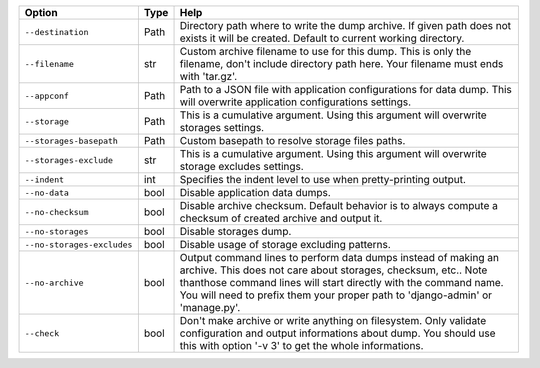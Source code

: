 +----------------------------+--------+-------------------------------------------------------------------------------------------------------------------------------------------------------------------------------------------------------------------------------------------------------------------------------------+
| Option                     | Type   | Help                                                                                                                                                                                                                                                                                |
+============================+========+=====================================================================================================================================================================================================================================================================================+
| ``--destination``          | Path   | Directory path where to write the dump archive. If given path does not exists it will be created. Default to current working directory.                                                                                                                                             |
+----------------------------+--------+-------------------------------------------------------------------------------------------------------------------------------------------------------------------------------------------------------------------------------------------------------------------------------------+
| ``--filename``             | str    | Custom archive filename to use for this dump. This is only the filename, don't include directory path here. Your filename must ends with 'tar.gz'.                                                                                                                                  |
+----------------------------+--------+-------------------------------------------------------------------------------------------------------------------------------------------------------------------------------------------------------------------------------------------------------------------------------------+
| ``--appconf``              | Path   | Path to a JSON file with application configurations for data dump. This will overwrite application configurations settings.                                                                                                                                                         |
+----------------------------+--------+-------------------------------------------------------------------------------------------------------------------------------------------------------------------------------------------------------------------------------------------------------------------------------------+
| ``--storage``              | Path   | This is a cumulative argument. Using this argument will overwrite storages settings.                                                                                                                                                                                                |
+----------------------------+--------+-------------------------------------------------------------------------------------------------------------------------------------------------------------------------------------------------------------------------------------------------------------------------------------+
| ``--storages-basepath``    | Path   | Custom basepath to resolve storage files paths.                                                                                                                                                                                                                                     |
+----------------------------+--------+-------------------------------------------------------------------------------------------------------------------------------------------------------------------------------------------------------------------------------------------------------------------------------------+
| ``--storages-exclude``     | str    | This is a cumulative argument. Using this argument will overwrite storage excludes settings.                                                                                                                                                                                        |
+----------------------------+--------+-------------------------------------------------------------------------------------------------------------------------------------------------------------------------------------------------------------------------------------------------------------------------------------+
| ``--indent``               | int    | Specifies the indent level to use when pretty-printing output.                                                                                                                                                                                                                      |
+----------------------------+--------+-------------------------------------------------------------------------------------------------------------------------------------------------------------------------------------------------------------------------------------------------------------------------------------+
| ``--no-data``              | bool   | Disable application data dumps.                                                                                                                                                                                                                                                     |
+----------------------------+--------+-------------------------------------------------------------------------------------------------------------------------------------------------------------------------------------------------------------------------------------------------------------------------------------+
| ``--no-checksum``          | bool   | Disable archive checksum. Default behavior is to always compute a checksum of created archive and output it.                                                                                                                                                                        |
+----------------------------+--------+-------------------------------------------------------------------------------------------------------------------------------------------------------------------------------------------------------------------------------------------------------------------------------------+
| ``--no-storages``          | bool   | Disable storages dump.                                                                                                                                                                                                                                                              |
+----------------------------+--------+-------------------------------------------------------------------------------------------------------------------------------------------------------------------------------------------------------------------------------------------------------------------------------------+
| ``--no-storages-excludes`` | bool   | Disable usage of storage excluding patterns.                                                                                                                                                                                                                                        |
+----------------------------+--------+-------------------------------------------------------------------------------------------------------------------------------------------------------------------------------------------------------------------------------------------------------------------------------------+
| ``--no-archive``           | bool   | Output command lines to perform data dumps instead of making an archive. This does not care about storages, checksum, etc.. Note thanthose command lines will start directly with the command name. You will need to prefix them your proper path to 'django-admin' or 'manage.py'. |
+----------------------------+--------+-------------------------------------------------------------------------------------------------------------------------------------------------------------------------------------------------------------------------------------------------------------------------------------+
| ``--check``                | bool   | Don't make archive or write anything on filesystem. Only validate configuration and output informations about dump. You should use this with option '-v 3' to get the whole informations.                                                                                           |
+----------------------------+--------+-------------------------------------------------------------------------------------------------------------------------------------------------------------------------------------------------------------------------------------------------------------------------------------+